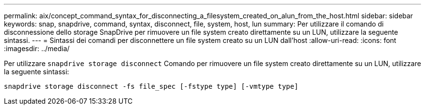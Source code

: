 ---
permalink: aix/concept_command_syntax_for_disconnecting_a_filesystem_created_on_alun_from_the_host.html 
sidebar: sidebar 
keywords: snap, snapdrive, command, syntax, disconnect, file, system, host, lun 
summary: Per utilizzare il comando di disconnessione dello storage SnapDrive per rimuovere un file system creato direttamente su un LUN, utilizzare la seguente sintassi. 
---
= Sintassi dei comandi per disconnettere un file system creato su un LUN dall'host
:allow-uri-read: 
:icons: font
:imagesdir: ../media/


[role="lead"]
Per utilizzare `snapdrive storage disconnect` Comando per rimuovere un file system creato direttamente su un LUN, utilizzare la seguente sintassi:

`snapdrive storage disconnect -fs file_spec [-fstype type] [-vmtype type]`
